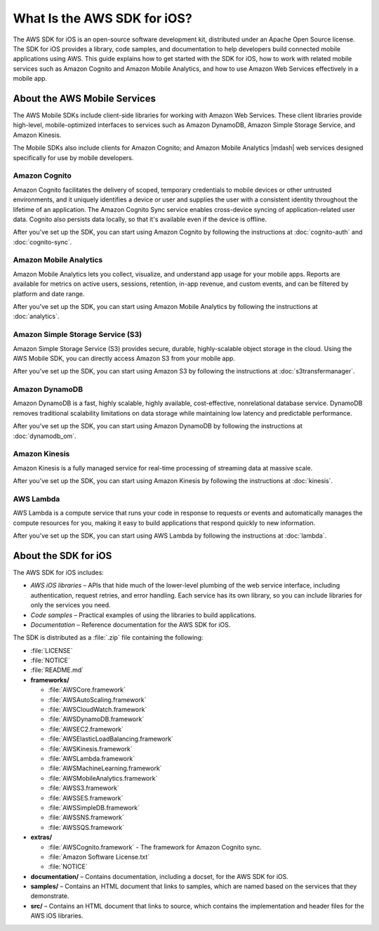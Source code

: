 .. Copyright 2010-2016 Amazon.com, Inc. or its affiliates. All Rights Reserved.

   This work is licensed under a Creative Commons Attribution-NonCommercial-ShareAlike 4.0
   International License (the "License"). You may not use this file except in compliance with the
   License. A copy of the License is located at http://creativecommons.org/licenses/by-nc-sa/4.0/.

   This file is distributed on an "AS IS" BASIS, WITHOUT WARRANTIES OR CONDITIONS OF ANY KIND,
   either express or implied. See the License for the specific language governing permissions and
   limitations under the License.

============================
What Is the AWS SDK for iOS?
============================

The AWS SDK for iOS is an open-source software development kit, distributed under an Apache Open Source license. The SDK for iOS provides a library, code samples, and documentation to help developers build connected mobile applications using AWS. This guide explains how to get started with the SDK for iOS, how to work with related mobile services such as Amazon Cognito and Amazon Mobile Analytics, and how to use Amazon Web Services effectively in a mobile app.

About the AWS Mobile Services
#############################

The AWS Mobile SDKs include client-side libraries for working with Amazon Web Services. These client libraries provide high-level, mobile-optimized interfaces to services such as Amazon DynamoDB, Amazon Simple Storage Service, and Amazon Kinesis.

The Mobile SDKs also include clients for Amazon Cognito; and Amazon Mobile Analytics |mdash| web services designed specifically for use by mobile developers.

Amazon Cognito
--------------

Amazon Cognito facilitates the delivery of scoped, temporary credentials to mobile
devices or other untrusted environments, and it uniquely identifies a device or user and
supplies the user with a consistent identity throughout the lifetime of an application.
The Amazon Cognito Sync service enables cross-device syncing of application-related user data.
Cognito also persists data locally, so that it's available even if the device is
offline.

After you've set up the SDK, you can start using Amazon Cognito by following the
instructions at :doc:`cognito-auth` and :doc:`cognito-sync`.

Amazon Mobile Analytics
-----------------------

Amazon Mobile Analytics lets you collect, visualize, and understand app usage for your
mobile apps. Reports are available for metrics on active users, sessions, retention,
in-app revenue, and custom events, and can be filtered by platform and date
range.

After you've set up the SDK, you can start using Amazon Mobile Analytics by following
the instructions at :doc:`analytics`.

Amazon Simple Storage Service (S3)
----------------------------------

Amazon Simple Storage Service (S3) provides secure, durable, highly-scalable object storage in the cloud. Using the AWS Mobile SDK, you can directly access Amazon S3 from your mobile app.

After you've set up the SDK, you can start using Amazon S3 by following
the instructions at :doc:`s3transfermanager`.

Amazon DynamoDB
---------------

Amazon DynamoDB is a fast, highly scalable, highly available, cost-effective, nonrelational database service. DynamoDB removes traditional scalability limitations on data storage while maintaining low latency and predictable performance.

After you've set up the SDK, you can start using Amazon DynamoDB by following
the instructions at :doc:`dynamodb_om`.

Amazon Kinesis
--------------

Amazon Kinesis is a fully managed service for real-time processing of streaming data at massive scale.

After you've set up the SDK, you can start using Amazon Kinesis by following
the instructions at :doc:`kinesis`.

AWS Lambda
----------

AWS Lambda is a compute service that runs your code in response to requests or events and automatically manages the compute resources for you, making it easy to build applications that respond quickly to new information. 

After you've set up the SDK, you can start using AWS Lambda by following
the instructions at :doc:`lambda`.

About the SDK for iOS
#####################

The AWS SDK for iOS includes:

- *AWS iOS libraries* – APIs that hide much of
  the lower-level plumbing of the web service interface, including authentication,
  request retries, and error handling. Each service has its own library, so you can
  include libraries for only the services you need.

- *Code samples* – Practical examples of using
  the libraries to build applications.

- *Documentation* – Reference documentation for
  the AWS SDK for iOS.

The SDK is distributed as a :file:`.zip` file containing the following:

- :file:`LICENSE`
- :file:`NOTICE`
- :file:`README.md`
- **frameworks/**

  - :file:`AWSCore.framework`
  - :file:`AWSAutoScaling.framework`
  - :file:`AWSCloudWatch.framework`
  - :file:`AWSDynamoDB.framework`
  - :file:`AWSEC2.framework`
  - :file:`AWSElasticLoadBalancing.framework`
  - :file:`AWSKinesis.framework`
  - :file:`AWSLambda.framework`
  - :file:`AWSMachineLearning.framework`
  - :file:`AWSMobileAnalytics.framework`
  - :file:`AWSS3.framework`
  - :file:`AWSSES.framework`
  - :file:`AWSSimpleDB.framework`
  - :file:`AWSSNS.framework`
  - :file:`AWSSQS.framework`
- **extras/**
  
  - :file:`AWSCognito.framework` - The framework for Amazon Cognito sync.
  - :file:`Amazon Software License.txt`
  - :file:`NOTICE`
    
- **documentation/** – Contains documentation, including a docset, for the AWS SDK for iOS.
- **samples/** – Contains an HTML document that links to samples, which are named based on the services that they demonstrate.
- **src/** – Contains an HTML document that links to source, which contains the implementation and header files for the AWS iOS libraries.
